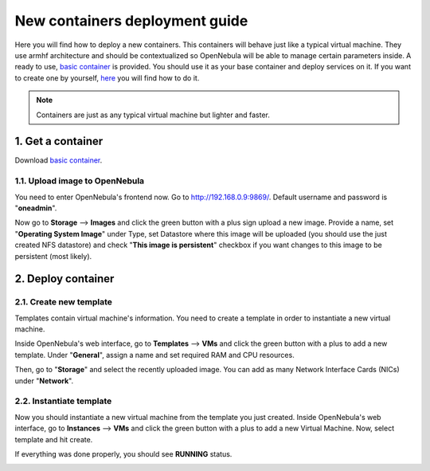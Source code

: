 .. _basic container: https://mega.nz/#!FyhV0b5Y!lhcd9qTJubV2ET-5j7YBdQdEIL3RpyItezT4X0H-5Ik


.. _the_short_road_new_container:

******************************************
New containers deployment guide
******************************************

Here you will find how to deploy a new containers. This containers will behave just like a typical virtual machine. They use armhf architecture and should be contextualized so OpenNebula will be able to manage certain parameters inside. A ready to use, `basic container`_ is provided. You should use it as your base container and deploy services on it. If you want to create one by yourself, `here <https://github.com/OpenNebula/addon-lxdone/blob/master/Image.md>`_ you will find how to do it.

.. note::
    Containers are just as any typical virtual machine but lighter and faster.


1. Get a container
==========================================

Download `basic container`_.

1.1. Upload image to OpenNebula
----------------------------------

You need to enter OpenNebula's frontend now. Go to `<http://192.168.0.9:9869/>`_. Default username and password is "**oneadmin**".

Now go to **Storage** --> **Images** and click the green button with a plus sign upload a new image. Provide a name, set "**Operating System Image**" under Type, set Datastore where this image will be uploaded (you should use the just created NFS datastore) and check "**This image is persistent**" checkbox if you want changes to this image to be persistent (most likely).

.. image:: ../picts/new_image.png


2. Deploy container
==========================================

2.1. Create new template
------------------------------

Templates contain virtual machine's information. You need to create a template in order to instantiate a new virtual machine.

Inside OpenNebula's web interface, go to **Templates** --> **VMs** and click the green button with a plus to add a new template. Under "**General**", assign a name and set required RAM and CPU resources. 

.. image:: ../picts/new_template_general.png

Then, go to "**Storage**" and select the recently uploaded image. You can add as many Network Interface Cards (NICs) under "**Network**".

.. image:: ../picts/new_template_storage.png


2.2. Instantiate template
------------------------------

Now you should instantiate a new virtual machine from the template you just created. Inside OpenNebula's web interface, go to **Instances** --> **VMs** and click the green button with a plus to add a new Virtual Machine. Now, select template and hit create. 

.. image:: ../picts/new_virtual_machine.png

If everything was done properly, you should see **RUNNING** status.

.. image:: ../picts/running.png






